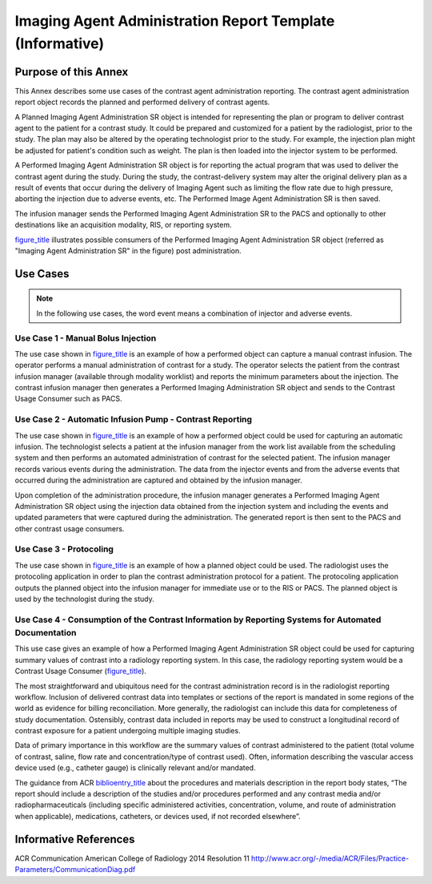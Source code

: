 .. _chapter_LLLL:

Imaging Agent Administration Report Template (Informative)
==========================================================

.. _sect_LLLL.1:

Purpose of this Annex
---------------------

This Annex describes some use cases of the contrast agent administration
reporting. The contrast agent administration report object records the
planned and performed delivery of contrast agents.

A Planned Imaging Agent Administration SR object is intended for
representing the plan or program to deliver contrast agent to the
patient for a contrast study. It could be prepared and customized for a
patient by the radiologist, prior to the study. The plan may also be
altered by the operating technologist prior to the study. For example,
the injection plan might be adjusted for patient's condition such as
weight. The plan is then loaded into the injector system to be
performed.

A Performed Imaging Agent Administration SR object is for reporting the
actual program that was used to deliver the contrast agent during the
study. During the study, the contrast-delivery system may alter the
original delivery plan as a result of events that occur during the
delivery of Imaging Agent such as limiting the flow rate due to high
pressure, aborting the injection due to adverse events, etc. The
Performed Image Agent Administration SR is then saved.

The infusion manager sends the Performed Imaging Agent Administration SR
to the PACS and optionally to other destinations like an acquisition
modality, RIS, or reporting system.

`figure_title <#figure_LLLL.1-1>`__ illustrates possible consumers of
the Performed Imaging Agent Administration SR object (referred as
"Imaging Agent Administration SR" in the figure) post administration.

.. _sect_LLLL.2:

Use Cases
---------

.. note::

   In the following use cases, the word event means a combination of
   injector and adverse events.

.. _sect_LLLL.2.1:

Use Case 1 - Manual Bolus Injection
~~~~~~~~~~~~~~~~~~~~~~~~~~~~~~~~~~~

The use case shown in `figure_title <#figure_LLLL.2-1>`__ is an example
of how a performed object can capture a manual contrast infusion. The
operator performs a manual administration of contrast for a study. The
operator selects the patient from the contrast infusion manager
(available through modality worklist) and reports the minimum parameters
about the injection. The contrast infusion manager then generates a
Performed Imaging Administration SR object and sends to the Contrast
Usage Consumer such as PACS.

.. _sect_LLLL.2.2:

Use Case 2 - Automatic Infusion Pump - Contrast Reporting
~~~~~~~~~~~~~~~~~~~~~~~~~~~~~~~~~~~~~~~~~~~~~~~~~~~~~~~~~

The use case shown in `figure_title <#figure_LLLL.2-2>`__ is an example
of how a performed object could be used for capturing an automatic
infusion. The technologist selects a patient at the infusion manager
from the work list available from the scheduling system and then
performs an automated administration of contrast for the selected
patient. The infusion manager records various events during the
administration. The data from the injector events and from the adverse
events that occurred during the administration are captured and obtained
by the infusion manager.

Upon completion of the administration procedure, the infusion manager
generates a Performed Imaging Agent Administration SR object using the
injection data obtained from the injection system and including the
events and updated parameters that were captured during the
administration. The generated report is then sent to the PACS and other
contrast usage consumers.

.. _sect_LLLL.2.3:

Use Case 3 - Protocoling
~~~~~~~~~~~~~~~~~~~~~~~~

The use case shown in `figure_title <#figure_LLLL.2-3>`__ is an example
of how a planned object could be used. The radiologist uses the
protocoling application in order to plan the contrast administration
protocol for a patient. The protocoling application outputs the planned
object into the infusion manager for immediate use or to the RIS or
PACS. The planned object is used by the technologist during the study.

.. _sect_LLLL.2.4:

Use Case 4 - Consumption of the Contrast Information by Reporting Systems for Automated Documentation
~~~~~~~~~~~~~~~~~~~~~~~~~~~~~~~~~~~~~~~~~~~~~~~~~~~~~~~~~~~~~~~~~~~~~~~~~~~~~~~~~~~~~~~~~~~~~~~~~~~~~

This use case gives an example of how a Performed Imaging Agent
Administration SR object could be used for capturing summary values of
contrast into a radiology reporting system. In this case, the radiology
reporting system would be a Contrast Usage Consumer
(`figure_title <#figure_LLLL.2-2>`__).

The most straightforward and ubiquitous need for the contrast
administration record is in the radiologist reporting workflow.
Inclusion of delivered contrast data into templates or sections of the
report is mandated in some regions of the world as evidence for billing
reconciliation. More generally, the radiologist can include this data
for completeness of study documentation. Ostensibly, contrast data
included in reports may be used to construct a longitudinal record of
contrast exposure for a patient undergoing multiple imaging studies.

Data of primary importance in this workflow are the summary values of
contrast administered to the patient (total volume of contrast, saline,
flow rate and concentration/type of contrast used). Often, information
describing the vascular access device used (e.g., catheter gauge) is
clinically relevant and/or mandated.

The guidance from ACR `biblioentry_title <#biblio_ACRCommPractice>`__
about the procedures and materials description in the report body
states, “The report should include a description of the studies and/or
procedures performed and any contrast media and/or radiopharmaceuticals
(including specific administered activities, concentration, volume, and
route of administration when applicable), medications, catheters, or
devices used, if not recorded elsewhere”.

.. _sect_LLLL.3:

Informative References
----------------------

ACR Communication American College of Radiology 2014 Resolution 11
http://www.acr.org/-/media/ACR/Files/Practice-Parameters/CommunicationDiag.pdf

